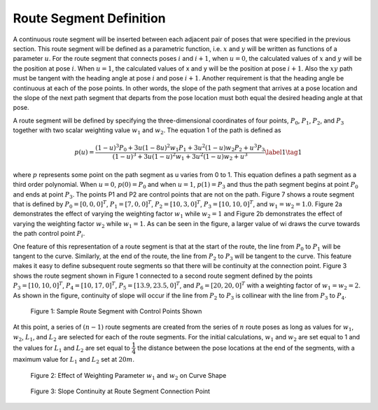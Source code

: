 Route Segment Definition
========================
A continuous route segment will be inserted between each adjacent pair of poses that were specified in the previous section.  This route segment will be 
defined as a parametric function, i.e. :math:`x` and :math:`y` will be written as functions of a parameter :math:`u`.  For the route segment that connects poses :math:`i` and :math:`i+1`, when :math:`u=0`, 
the calculated values of :math:`x` and :math:`y` will be the position at pose :math:`i`.  When :math:`u=1`, the calculated values of x and y will be the position at 
pose :math:`i+1`.  Also the :math:`xy` path must be tangent with the heading angle at pose :math:`i` and pose :math:`i+1`.  Another requirement is that the heading angle be continuous at each of the pose points.  
In other words, the slope of the path segment that arrives at a pose location and the slope of the next path segment that departs from the pose location must 
both equal the desired heading angle at that pose.

A route segment will be defined by specifying the three-dimensional coordinates of four points, :math:`P_0`, :math:`P_1`, :math:`P_2`, and :math:`P_3` together with two scalar weighting value
:math:`w_1` and :math:`w_2`.  The equation 1 of the path is defined as

.. _target to eq1:

.. math:: 

    p(u) = \dfrac {(1-u)^3 P_0 + 3u(1-8u)^2 w_1 P_1 + 3u^2 (1-u)w_2 P_2 + u^3 P_3} {(1-u)^3 + 3u(1-u)^2 w_1 +3u^2 (1-u) w_2 + u^3} \label{1} \tag{1}



where :math:`p` represents some point on the path segment as u varies from 0 to 1. This equation defines a path segment as a third order polynomial.  
When :math:`u=0`, :math:`p(0) = P_0` and when :math:`u=1`, :math:`p(1) = P_3` and thus the path segment begins at point :math:`P_0` and ends at point :math:`P_3`.
The points P1 and P2 are control points that are not on the path.  Figure 7 shows a route segment that is defined by :math:`P_0 = [0, 0, 0]^T`,
:math:`P_1 = [7, 0, 0]^T`, :math:`P_2 = [10, 3, 0]^T`, :math:`P_3 = [10, 10, 0]^T`, and :math:`w_1 = w_2 = 1.0`.
Figure 2a demonstrates the effect of varying the weighting factor :math:`w_1` while :math:`w_2 = 1` and Figure 2b demonstrates the effect of varying the 
weighting factor :math:`w_2` while :math:`w_1 = 1`.  As can be seen in the figure, a larger value of wi draws the curve towards the path control point :math:`P_i`.  

One feature of this representation of a route segment is that at the start of the route, the line from :math:`P_0` to :math:`P_1` will be tangent to the curve. 
Similarly, at the end of the route, the line from :math:`P_2` to :math:`P_3` will be tangent to the curve. This feature makes it easy to define subsequent route segments so that there will 
be continuity at the connection point. Figure 3 shows the route segment shown in Figure 1 connected to a second route segment defined by the points 
:math:`P_3 = [10, 10, 0]^T`, :math:`P_4 = [10, 17, 0]^T`, :math:`P_5 = [13.9, 23.5, 0]^T`, and :math:`P_6 = [20, 20, 0]^T` with a weighting factor of :math:`w_1 = w_2 = 2`. As shown in the figure, 
continuity of slope will occur if the line from :math:`P_2` to :math:`P_3` is collinear with the line from :math:`P_3` to :math:`P_4`.

.. figure:: images/Fig1_2.png
    :alt: Sample Route Segment with Control Points Shown
    :width: 75%
    
    Figure 1: Sample Route Segment with Control Points Shown

At this point, a series of :math:`(n-1)` route segments are created from the series of :math:`n` route poses as long as values for :math:`w_1`, :math:`w_2`, :math:`L_1`, and :math:`L_2` are selected for 
each of the route segments.  For the initial calculations, :math:`w_1` and :math:`w_2` are set equal to 1 and the values for :math:`L_1` and :math:`L_2` are set equal to :math:`\dfrac {1} {4}` the distance between the 
pose locations at the end of the segments, with a maximum value for :math:`L_1` and :math:`L_2` set at :math:`20 m`.

.. figure:: images/Fig2_2.png
    :alt: Effect of Weighting Parameters on Curve Shape
    :width: 75%
    
    Figure 2: Effect of Weighting Parameter :math:`w_1` and :math:`w_2` on Curve Shape

.. figure:: images/Fig3_2.png
    :alt: Slope Continuity at Route Segment Connection Point
    :width: 75%
    
    Figure 3: Slope Continuity at Route Segment Connection Point


